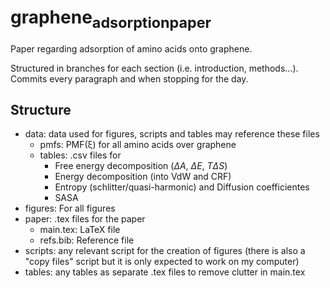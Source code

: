 * graphene_adsorption_paper
Paper regarding adsorption of amino acids onto graphene.

Structured in branches for each section (i.e. introduction,
methods...). Commits every paragraph and when stopping for the day.

** Structure

- data: data used for figures, scripts and tables may reference these files
  + pmfs: PMF(\xi) for all amino acids over graphene
  + tables: .csv files for
    * Free energy decomposition ($\Delta A$, $\Delta E$, $T\Delta S$)
    * Energy decomposition (into VdW and CRF)
    * Entropy (schlitter/quasi-harmonic) and Diffusion coefficientes
    * SASA
- figures: For all figures
- paper: .tex files for the paper
  + main.tex: LaTeX file
  + refs.bib: Reference file
- scripts: any relevant script for the creation of figures (there is
  also a "copy files" script but it is only expected to work on my computer)
- tables: any tables as separate .tex files to remove clutter
  in main.tex
